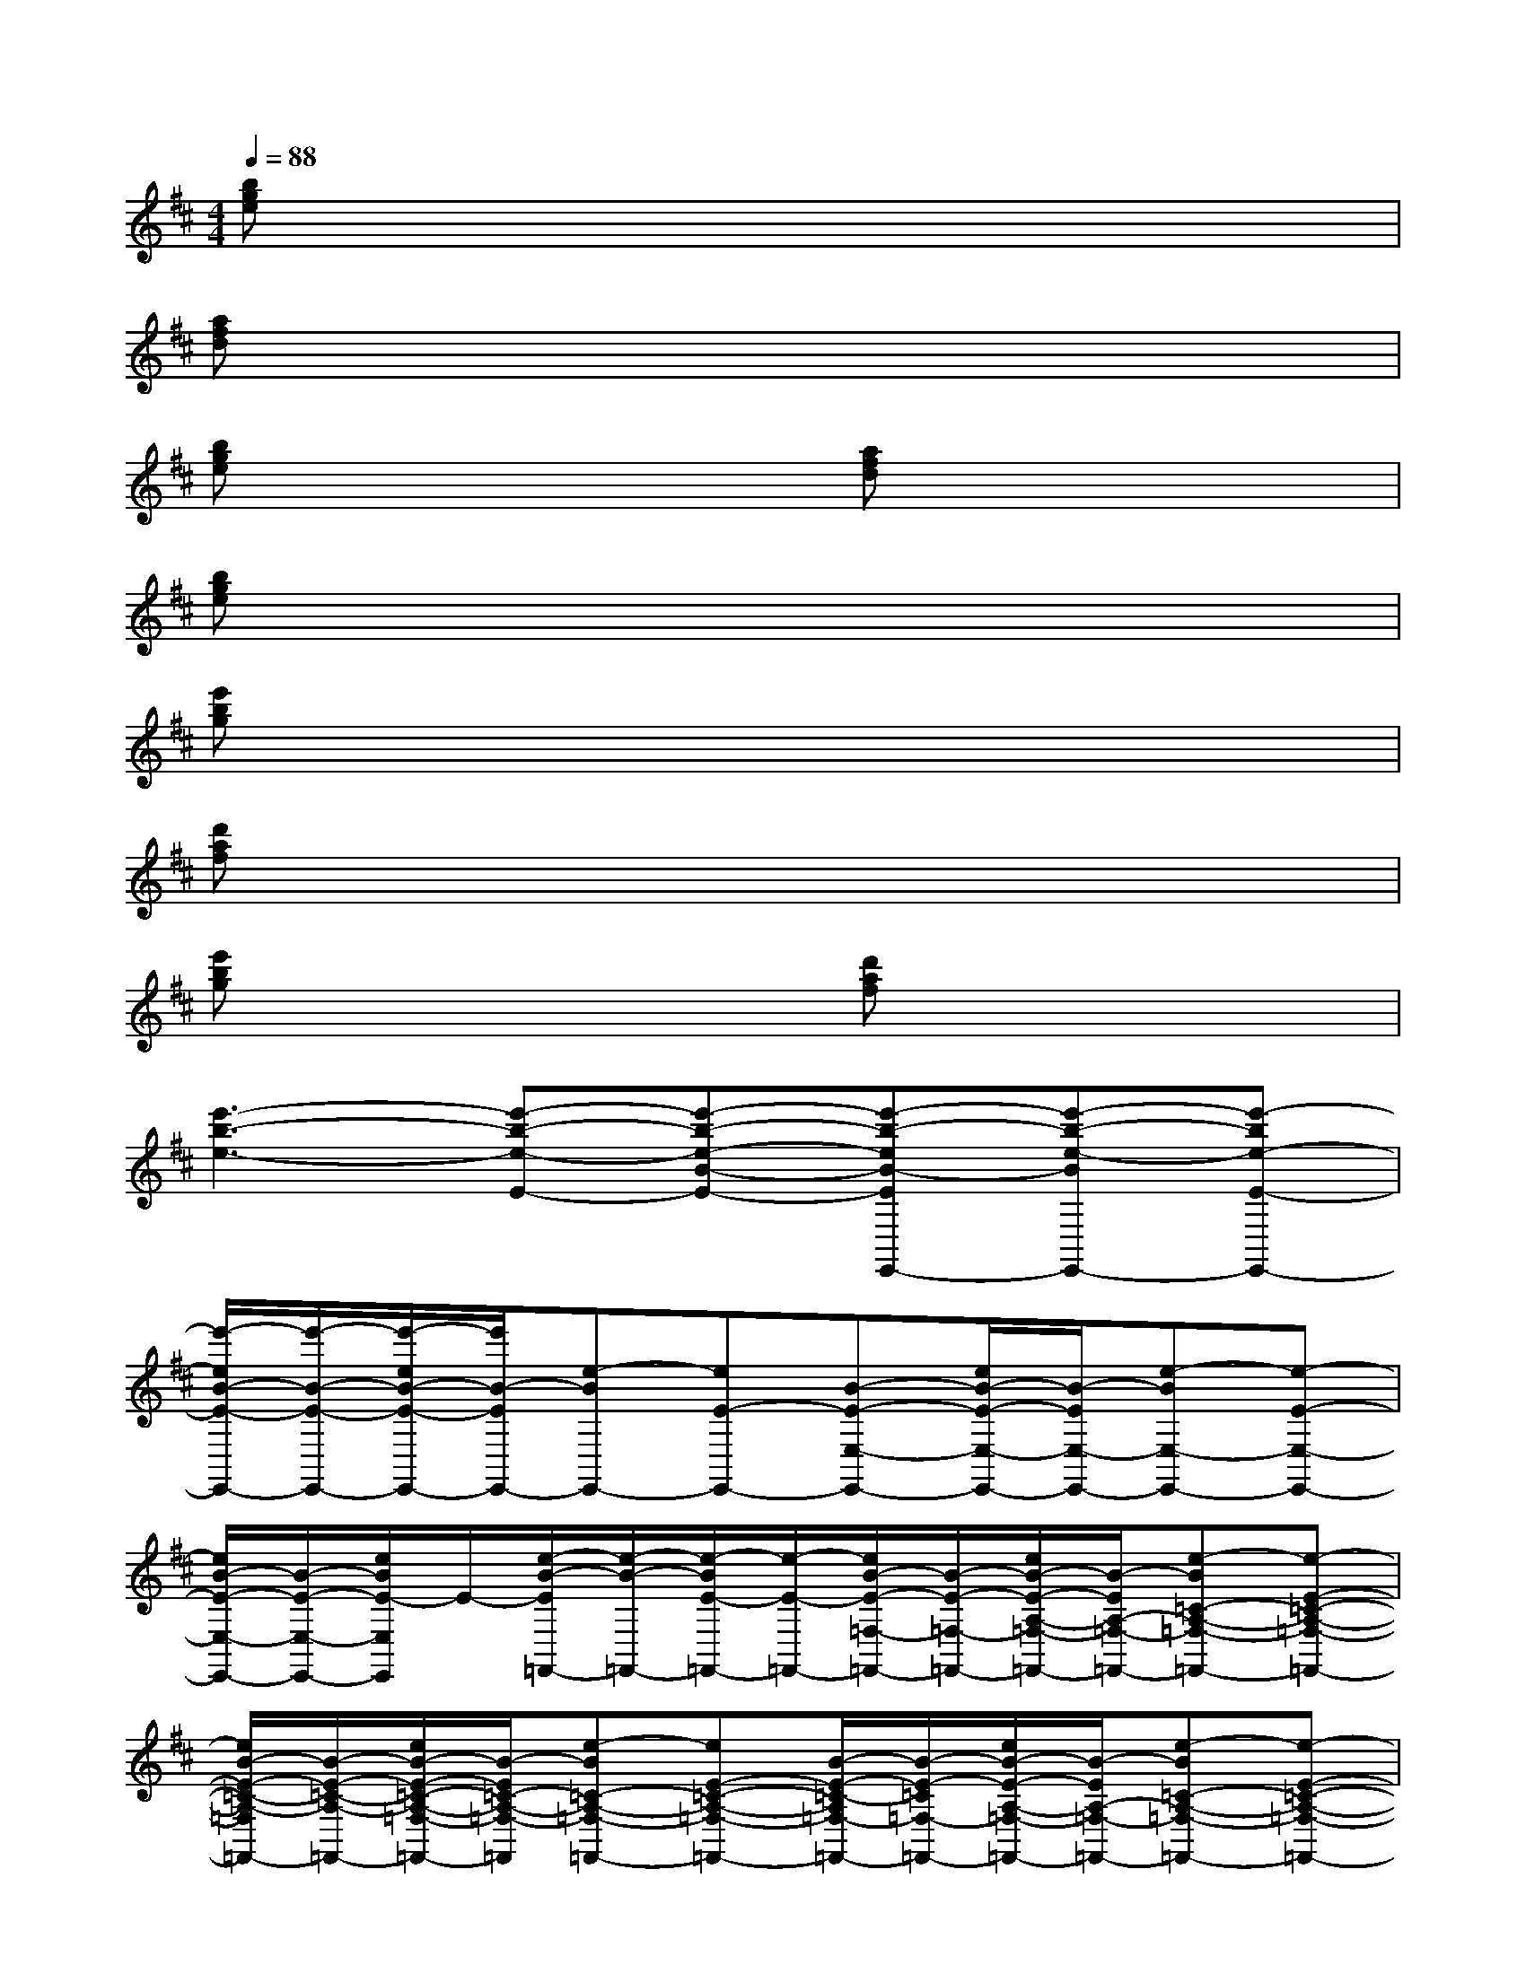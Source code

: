 X:1
T:
M:4/4
L:1/8
Q:1/4=88
K:D%2sharps
V:1
[bge]x6x|
[afd]x6x|
[bge]x3[afd]x3|
[bge]x6x|
[e'bg]x6x|
[d'af]x6x|
[e'bg]x3[d'af]x3|
[e'3-b3-e3-][e'-b-e-E-][e'-b-e-B-E-][e'-b-eB-EE,,-][e'-b-e-BE,,-][e'-be-E-E,,-]|
[e'/2-e/2B/2-E/2-E,,/2-][e'/2-B/2-E/2-E,,/2-][e'/2-e/2B/2-E/2-E,,/2-][e'/2B/2-E/2E,,/2-][e-BE,,-][eE-E,,-][B-E-E,-E,,-][e/2B/2-E/2-E,/2-E,,/2-][B/2-E/2E,/2-E,,/2-][e-BE,-E,,-][e-E-E,-E,,-]|
[e/2B/2-E/2-E,/2-E,,/2-][B/2-E/2-E,/2-E,,/2-][e/2B/2E/2-E,/2E,,/2]E/2-[e/2-B/2-E/2=F,,/2-][e/2-B/2-=F,,/2-][e/2-B/2E/2-=F,,/2-][e/2-E/2-=F,,/2-][e/2B/2-E/2-=F,/2-=F,,/2-][B/2-E/2-=F,/2-=F,,/2-][e/2B/2-E/2-A,/2-=F,/2-=F,,/2-][B/2-E/2A,/2-=F,/2-=F,,/2-][e-B=C-A,-=F,-=F,,-][e-E-=C-A,-=F,-=F,,-]|
[e/2B/2-E/2-=C/2-A,/2-=F,/2=F,,/2-][B/2-E/2-=C/2-A,/2-=F,,/2-][e/2B/2-E/2-=C/2-A,/2-=F,/2-=F,,/2-][B/2-E/2=C/2-A,/2-=F,/2-=F,,/2][e-B=C-A,-=F,-=F,,-][eE-=C-A,-=F,-=F,,-][B/2-E/2-=C/2-A,/2=F,/2-=F,,/2-][B/2-E/2-=C/2=F,/2-=F,,/2-][e/2B/2-E/2-A,/2-=F,/2-=F,,/2-][B/2-E/2A,/2-=F,/2-=F,,/2-][e-B=C-A,-=F,-=F,,-][e-E-=C-A,-=F,-=F,,-]|
[e/2B/2-E/2-=C/2-A,/2=F,/2-=F,,/2-][B/2-E/2-=C/2-=F,/2=F,,/2][e/2B/2E/2=C/2A,/2-]A,/2-[e/2-B/2-E/2A,/2E,,/2-][e/2-B/2E,,/2-][eE-E,,-][B-E-E,,-][e/2B/2-E/2-B,/2-E,/2-E,,/2-][B/2-E/2B,/2-E,/2-E,,/2-][e-BB,-E,-E,,-][eE-B,E,-E,,-]|
[B-EE,-E,,-][e/2B/2-B,/2-E,/2E,,/2][B/2-B,/2-][e-BB,-E,,-][eE-B,E,,-][B/2-E/2E,,/2-][B/2-E,,/2-][e/2B/2-B,/2-E,,/2-][B/2-B,/2-E,,/2-][e-B-B,-E,,-][e/2-B/2E/2-B,/2-E,/2-E,,/2-][e/2E/2-B,/2-E,/2-E,,/2-]|
[B/2-E/2-B,/2-E,/2-E,,/2][B/2-E/2-B,/2-E,/2][e/2B/2-E/2-B,/2-][B/2-E/2B,/2][e-B=F,-=F,,-][eE-=F,-=F,,-][B-E-=F,-=F,,-][B-EA,-=F,-=F,,-][e-B=C-A,-=F,-=F,,-][eE-=C-A,-=F,-=F,,-]|
[B/2-E/2-=C/2-A,/2=F,/2-=F,,/2-][B/2-E/2-=C/2-=F,/2=F,,/2-][e/2B/2-E/2-=C/2-A,/2-=F,,/2-][B/2-E/2=C/2-A,/2-=F,,/2][e-B=C-A,-=F,,-][eE-=C-A,-=F,,-][B-E-=CA,=F,,-][e/2B/2-E/2-=F,/2-=F,,/2-][B/2-E/2=F,/2-=F,,/2-][e-BA,-=F,-=F,,-][e-E-=C-A,-=F,=F,,-]|
[e/2B/2-E/2-=C/2-A,/2=F,/2-=F,,/2-][B/2-E/2-=C/2-=F,/2=F,,/2-][e/2B/2-E/2-=C/2A,/2-=F,,/2][B/2-E/2A,/2][e/2-B/2-B,/2E,/2-B,,/2-E,,/2-][e/2B/2E,/2-B,,/2-E,,/2-][E-E,-B,,-E,,-][B-E-E,-B,,-E,,-][e/2B/2-E/2-E,/2-B,,/2-E,,/2-][B/2-E/2E,/2-B,,/2-E,,/2-][B/2^G/2-E,/2-B,,/2-E,,/2-][^G/2-E,/2-B,,/2-E,,/2-][B/2-^G/2E,/2-B,,/2-E,,/2-][B/2-E,/2-B,,/2-E,,/2-]